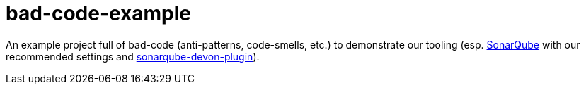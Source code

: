 = bad-code-example

An example project full of bad-code (anti-patterns, code-smells, etc.) to demonstrate our tooling (esp. https://www.sonarqube.org/[SonarQube] with our recommended settings and https://github.com/oasp-forge/sonarqube-devon-plugin[sonarqube-devon-plugin]).
